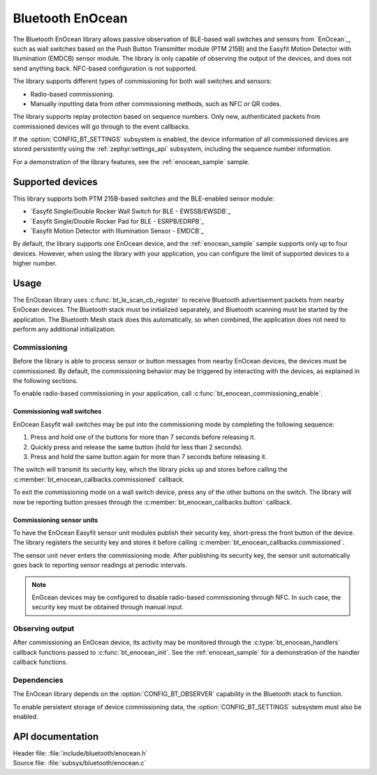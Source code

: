 .. _bt_enocean_readme:

Bluetooth EnOcean
#################

The Bluetooth EnOcean library allows passive observation of BLE-based wall switches and sensors from `EnOcean`_, such as wall switches based on the Push Button Transmitter module (PTM 215B) and the Easyfit Motion Detector with Illumination (EMDCB) sensor module.
The library is only capable of observing the output of the devices, and does not send anything back.
NFC-based configuration is not supported.

The library supports different types of commissioning for both wall switches and sensors:

* Radio-based commissioning.
* Manually inputting data from other commissioning methods, such as NFC or QR codes.

The library supports replay protection based on sequence numbers.
Only new, authenticated packets from commissioned devices will go through to the event callbacks.

If the :option:`CONFIG_BT_SETTINGS` subsystem is enabled, the device information of all commissioned devices are stored persistently using the :ref:`zephyr:settings_api` subsystem, including the sequence number information.

For a demonstration of the library features, see the :ref:`enocean_sample` sample.

.. _bt_enocean_devices:

Supported devices
=================

This library supports both PTM 215B-based switches and the BLE-enabled sensor module:

* `Easyfit Single/Double Rocker Wall Switch for BLE - EWSSB/EWSDB`_
* `Easyfit Single/Double Rocker Pad for BLE - ESRPB/EDRPB`_
* `Easyfit Motion Detector with Illumination Sensor - EMDCB`_

By default, the library supports one EnOcean device, and the :ref:`enocean_sample` sample supports only up to four devices.
However, when using the library with your application, you can configure the limit of supported devices to a higher number.

Usage
=====

The EnOcean library uses :c:func:`bt_le_scan_cb_register` to receive Bluetooth advertisement packets from nearby EnOcean devices.
The Bluetooth stack must be initialized separately, and Bluetooth scanning must be started by the application.
The Bluetooth Mesh stack does this automatically, so when combined, the application does not need to perform any additional initialization.

.. _bt_enocean_commissioning:

Commissioning
*************

Before the library is able to process sensor or button messages from nearby EnOcean devices, the devices must be commissioned.
By default, the commissioning behavior may be triggered by interacting with the devices, as explained in the following sections.

To enable radio-based commissioning in your application, call :c:func:`bt_enocean_commissioning_enable`.

Commissioning wall switches
---------------------------

EnOcean Easyfit wall switches may be put into the commissioning mode by completing the following sequence:

1. Press and hold one of the buttons for more than 7 seconds before releasing it.
#. Quickly press and release the same button (hold for less than 2 seconds).
#. Press and hold the same button again for more than 7 seconds before releasing it.

The switch will transmit its security key, which the library picks up and stores before calling the :c:member:`bt_enocean_callbacks.commissioned` callback.

To exit the commissioning mode on a wall switch device, press any of the other buttons on the switch.
The library will now be reporting button presses through the :c:member:`bt_enocean_callbacks.button` callback.

Commissioning sensor units
--------------------------

To have the EnOcean Easyfit sensor unit modules publish their security key, short-press the front button of the device.
The library registers the security key and stores it before calling :c:member:`bt_enocean_callbacks.commissioned`.

The sensor unit never enters the commissioning mode.
After publishing its security key, the sensor unit automatically goes back to reporting sensor readings at periodic intervals.

.. note::
   EnOcean devices may be configured to disable radio-based commissioning through NFC.
   In such case, the security key must be obtained through manual input.

Observing output
****************

After commissioning an EnOcean device, its activity may be monitored through the :c:type:`bt_enocean_handlers` callback functions passed to :c:func:`bt_enocean_init`.
See the :ref:`enocean_sample` for a demonstration of the handler callback functions.

Dependencies
************

The EnOcean library depends on the :option:`CONFIG_BT_OBSERVER` capability in the Bluetooth stack to function.

To enable persistent storage of device commissioning data, the :option:`CONFIG_BT_SETTINGS` subsystem must also be enabled.

API documentation
=================

| Header file: :file:`include/bluetooth/enocean.h`
| Source file: :file:`subsys/bluetooth/enocean.c`

.. doxygengroup:: bt_enocean
   :project: nrf
   :members:
